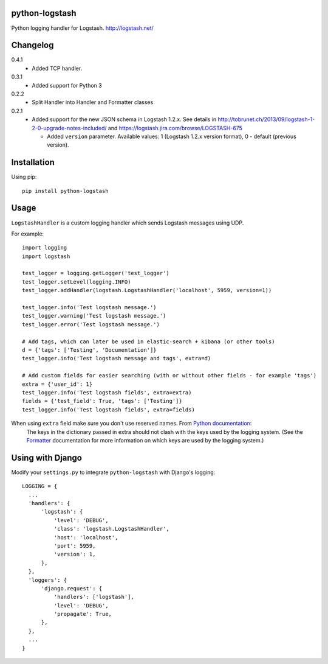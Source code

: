 python-logstash
===============

Python logging handler for Logstash.
http://logstash.net/

Changelog
=========
0.4.1
  - Added TCP handler.
0.3.1
  - Added support for Python 3
0.2.2
  - Split Handler into Handler and Formatter classes
0.2.1
  - Added support for the new JSON schema in Logstash 1.2.x. See details in
    http://tobrunet.ch/2013/09/logstash-1-2-0-upgrade-notes-included/ and
    https://logstash.jira.com/browse/LOGSTASH-675

    - Added ``version`` parameter. Available values: 1 (Logstash 1.2.x version format), 0 - default (previous version).


Installation
============

Using pip::

  pip install python-logstash

Usage
=====

``LogstashHandler`` is a custom logging handler which sends Logstash messages using UDP.

For example::

  import logging
  import logstash

  test_logger = logging.getLogger('test_logger')
  test_logger.setLevel(logging.INFO)
  test_logger.addHandler(logstash.LogstashHandler('localhost', 5959, version=1))

  test_logger.info('Test logstash message.')
  test_logger.warning('Test logstash message.')
  test_logger.error('Test logstash message.')

  # Add tags, which can later be used in elastic-search + kibana (or other tools)
  d = {'tags': ['Testing', 'Documentation']}
  test_logger.info('Test logstash message and tags', extra=d)

  # Add custom fields for easier searching (with or without other fields - for example 'tags')
  extra = {'user_id': 1}
  test_logger.info('Test logstash fields', extra=extra)
  fields = {'test_field': True, 'tags': ['Testing']}
  test_logger.info('Test logstash fields', extra=fields)

When using ``extra`` field make sure you don't use reserved names. From `Python documentation <https://docs.python.org/2/library/logging.html>`_:
  The keys in the dictionary passed in extra should not clash with the keys used by the logging system. (See the `Formatter <https://docs.python.org/2/library/logging.html#logging.Formatter>`_ documentation for more information on which keys are used by the logging system.)

Using with Django
=================

Modify your ``settings.py`` to integrate ``python-logstash`` with Django's logging::

  LOGGING = {
    ...
    'handlers': {
        'logstash': {
            'level': 'DEBUG',
            'class': 'logstash.LogstashHandler',
            'host': 'localhost',
            'port': 5959,
            'version': 1,
        },
    },
    'loggers': {
        'django.request': {
            'handlers': ['logstash'],
            'level': 'DEBUG',
            'propagate': True,
        },
    },
    ...
  }
